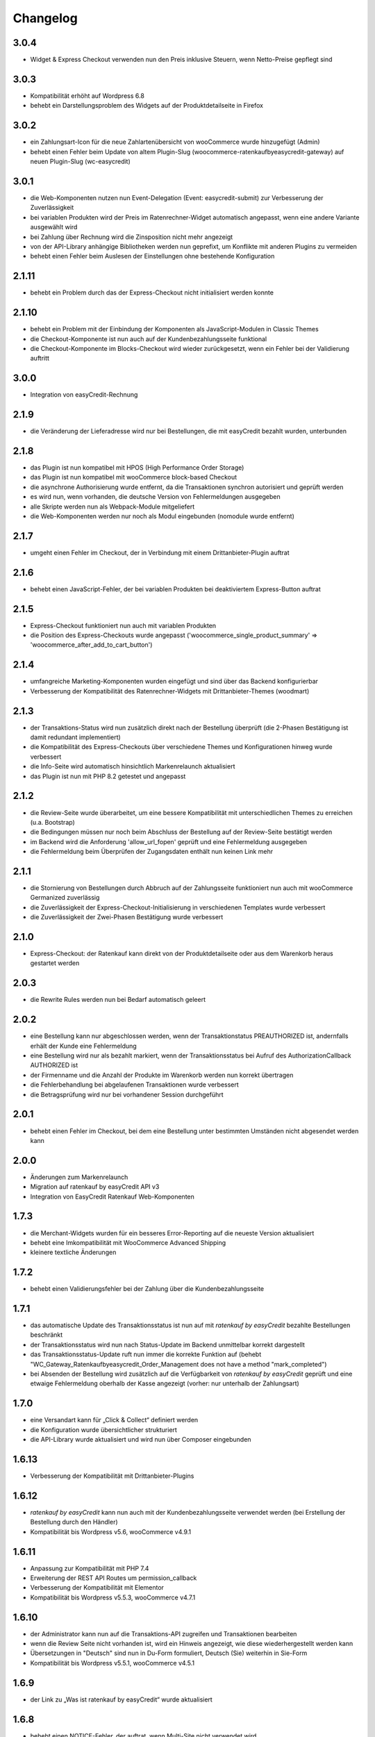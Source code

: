 Changelog
=========

3.0.4
-----

- Widget & Express Checkout verwenden nun den Preis inklusive Steuern, wenn Netto-Preise gepflegt sind

3.0.3
-----

- Kompatibilität erhöht auf Wordpress 6.8
- behebt ein Darstellungsproblem des Widgets auf der Produktdetailseite in Firefox

3.0.2
-----

- ein Zahlungsart-Icon für die neue Zahlartenübersicht von wooCommerce wurde hinzugefügt (Admin)
- behebt einen Fehler beim Update von altem Plugin-Slug (woocommerce-ratenkaufbyeasycredit-gateway) auf neuen Plugin-Slug (wc-easycredit)

3.0.1
-----

- die Web-Komponenten nutzen nun Event-Delegation (Event: easycredit-submit) zur Verbesserung der Zuverlässigkeit
- bei variablen Produkten wird der Preis im Ratenrechner-Widget automatisch angepasst, wenn eine andere Variante ausgewählt wird
- bei Zahlung über Rechnung wird die Zinsposition nicht mehr angezeigt
- von der API-Library anhängige Bibliotheken werden nun geprefixt, um Konflikte mit anderen Plugins zu vermeiden
- behebt einen Fehler beim Auslesen der Einstellungen ohne bestehende Konfiguration

2.1.11
------

- behebt ein Problem durch das der Express-Checkout nicht initialisiert werden konnte

2.1.10
------

- behebt ein Problem mit der Einbindung der Komponenten als JavaScript-Modulen in Classic Themes
- die Checkout-Komponente ist nun auch auf der Kundenbezahlungsseite funktional
- die Checkout-Komponente im Blocks-Checkout wird wieder zurückgesetzt, wenn ein Fehler bei der Validierung auftritt

3.0.0
-----

- Integration von easyCredit-Rechnung

2.1.9
-----

- die Veränderung der Lieferadresse wird nur bei Bestellungen, die mit easyCredit bezahlt wurden, unterbunden

2.1.8
-----

- das Plugin ist nun kompatibel mit HPOS (High Performance Order Storage)
- das Plugin ist nun kompatibel mit wooCommerce block-based Checkout
- die asynchrone Authorisierung wurde entfernt, da die Transaktionen synchron autorisiert und geprüft werden
- es wird nun, wenn vorhanden, die deutsche Version von Fehlermeldungen ausgegeben
- alle Skripte werden nun als Webpack-Module mitgeliefert
- die Web-Komponenten werden nur noch als Modul eingebunden (nomodule wurde entfernt)

2.1.7
-----

- umgeht einen Fehler im Checkout, der in Verbindung mit einem Drittanbieter-Plugin auftrat

2.1.6
-----

- behebt einen JavaScript-Fehler, der bei variablen Produkten bei deaktiviertem Express-Button auftrat

2.1.5
-----

- Express-Checkout funktioniert nun auch mit variablen Produkten
- die Position des Express-Checkouts wurde angepasst ('woocommerce_single_product_summary' => 'woocommerce_after_add_to_cart_button')

2.1.4
-----

- umfangreiche Marketing-Komponenten wurden eingefügt und sind über das Backend konfigurierbar
- Verbesserung der Kompatibilität des Ratenrechner-Widgets mit Drittanbieter-Themes (woodmart)

2.1.3 
-----

- der Transaktions-Status wird nun zusätzlich direkt nach der Bestellung überprüft (die 2-Phasen Bestätigung ist damit redundant implementiert)
- die Kompatibilität des Express-Checkouts über verschiedene Themes und Konfigurationen hinweg wurde verbessert
- die Info-Seite wird automatisch hinsichtlich Markenrelaunch aktualisiert
- das Plugin ist nun mit PHP 8.2 getestet und angepasst

2.1.2
-----

- die Review-Seite wurde überarbeitet, um eine bessere Kompatibilität mit unterschiedlichen Themes zu erreichen (u.a. Bootstrap)
- die Bedingungen müssen nur noch beim Abschluss der Bestellung auf der Review-Seite bestätigt werden
- im Backend wird die Anforderung 'allow_url_fopen' geprüft und eine Fehlermeldung ausgegeben
- die Fehlermeldung beim Überprüfen der Zugangsdaten enthält nun keinen Link mehr

2.1.1
-----

- die Stornierung von Bestellungen durch Abbruch auf der Zahlungsseite funktioniert nun auch mit wooCommerce Germanized zuverlässig
- die Zuverlässigkeit der Express-Checkout-Initialisierung in verschiedenen Templates wurde verbessert
- die Zuverlässigkeit der Zwei-Phasen Bestätigung wurde verbessert

2.1.0
-----

- Express-Checkout: der Ratenkauf kann direkt von der Produktdetailseite oder aus dem Warenkorb heraus gestartet werden

2.0.3
-----

- die Rewrite Rules werden nun bei Bedarf automatisch geleert 

2.0.2
-----

- eine Bestellung kann nur abgeschlossen werden, wenn der Transaktionstatus PREAUTHORIZED ist, andernfalls erhält der Kunde eine Fehlermeldung
- eine Bestellung wird nur als bezahlt markiert, wenn der Transaktionsstatus bei Aufruf des AuthorizationCallback AUTHORIZED ist
- der Firmenname und die Anzahl der Produkte im Warenkorb werden nun korrekt übertragen
- die Fehlerbehandlung bei abgelaufenen Transaktionen wurde verbessert
- die Betragsprüfung wird nur bei vorhandener Session durchgeführt

2.0.1
-----

- behebt einen Fehler im Checkout, bei dem eine Bestellung unter bestimmten Umständen nicht abgesendet werden kann

2.0.0
-----

- Änderungen zum Markenrelaunch
- Migration auf ratenkauf by easyCredit API v3
- Integration von EasyCredit Ratenkauf Web-Komponenten

1.7.3
-----

- die Merchant-Widgets wurden für ein besseres Error-Reporting auf die neueste Version aktualisiert
- behebt eine Imkompatibilität mit WooCommerce Advanced Shipping
- kleinere textliche Änderungen


1.7.2
-----

- behebt einen Validierungsfehler bei der Zahlung über die Kundenbezahlungsseite

1.7.1
-----

- das automatische Update des Transaktionsstatus ist nun auf mit *ratenkauf by easyCredit* bezahlte Bestellungen beschränkt
- der Transaktionsstatus wird nun nach Status-Update im Backend unmittelbar korrekt dargestellt
- das Transaktionsstatus-Update ruft nun immer die korrekte Funktion auf (behebt "WC_Gateway_Ratenkaufbyeasycredit_Order_Management does not have a method "mark_completed")
- bei Absenden der Bestellung wird zusätzlich auf die Verfügbarkeit von *ratenkauf by easyCredit* geprüft und eine etwaige Fehlermeldung oberhalb der Kasse angezeigt (vorher: nur unterhalb der Zahlungsart)

1.7.0
------

- eine Versandart kann für „Click & Collect“ definiert werden
- die Konfiguration wurde übersichtlicher strukturiert
- die API-Library wurde aktualisiert und wird nun über Composer eingebunden

1.6.13
-------

- Verbesserung der Kompatibilität mit Drittanbieter-Plugins

1.6.12
------

- *ratenkauf by easyCredit* kann nun auch mit der Kundenbezahlungsseite verwendet werden (bei Erstellung der Bestellung durch den Händler)
- Kompatibilität bis Wordpress v5.6, wooCommerce v4.9.1

1.6.11
-------

- Anpassung zur Kompatibilität mit PHP 7.4
- Erweiterung der REST API Routes um permission_callback
- Verbesserung der Kompatibilität mit Elementor
- Kompatibilität bis Wordpress v5.5.3, wooCommerce v4.7.1

1.6.10
------

- der Administrator kann nun auf die Transaktions-API zugreifen und Transaktionen bearbeiten
- wenn die Review Seite nicht vorhanden ist, wird ein Hinweis angezeigt, wie diese wiederhergestellt werden kann
- Übersetzungen in "Deutsch" sind nun in Du-Form formuliert, Deutsch (Sie) weiterhin in Sie-Form
- Kompatibilität bis Wordpress v5.5.1, wooCommerce v4.5.1

1.6.9
------

- der Link zu „Was ist ratenkauf by easyCredit“ wurde aktualisiert

1.6.8
------

- behebt einen NOTICE-Fehler, der auftrat, wenn Multi-Site nicht verwendet wird

1.6.7
------

- wooCommerce wird als Abhängigkeit im Multi-Site Betrieb nun auch erkannt, wenn es netzwerkweit aktiviert ist

1.6.6
------

- behebt einen Fehler bei der Anzeige des Transaktionsmanagers im Backend

1.6.5
------

- Kompatibilität bis Wordpress v5.4.1, wooCommerce v4.2.0
- "Zugangsdaten prüfen" funktioniert nun auch in Umgebungen mit abweichender Admin-URL (wp_localize_script)
- die Transaktionsmanagement Box wird nur noch in Bestellungen mit Zahlungsart easyCredit angezeigt
- das Plugin verhindert das Entfernen von Bestellpositionen (Konflikt mit "Bestellung abgebrochen"-Seite von PayPal Plus Plugin)

1.6.4
------

- Anpassung an neuen Ratenrechner: die Desktop-Version der Modellrechnung wird nun angezeigt
- Kompatibilität bis Wordpress v5.4.1, wooCommerce v4.1.0
- die Übersetzungen in der Einstellung "Deutsch (Sie)" werden nun korrekt angezeigt
- die Bestellbearbeitung ist nun übersetzt

1.6.3
------

- die Order-Management Box wird nur noch in der Detailansicht von bestehenden Bestellungen angezeigt (führte zu einem Fehler bei Erstellung von Bestellungen über das Backend)

1.6.2
------

- Verwendung des Table Prefix bei Datenbank-Abfrage

1.6.1
------

- Produkte ohne Preis werden nicht mehr an die API übertragen (z.B. Gratiszugaben), siehe #3729
- die Merchant-Interface Integration enthält einige Änderungen (Schriftart, Fehlerbehebungen, kleineres Refactoring)
- Kompatibilität mit wooCommerce <4.0, Wordpress <5.4

1.6.0
------

- Integration Händler-Interface

1.5.0
------

- Kompatibilität mit wooCommerce < v3.9.2
- bei Unerreichbarkeit der API wird der Aufruf im Backend ignoriert, der Fehler wird geloggt
- der Aufruf zum automatischen Verifizieren der Zugangsdaten im Backend wird nur noch einmal täglich aufgerufen
- das Plugin wird nur noch eingebunden, wenn WooCommerce ebenfalls vorhanden ist (verhindert Fehler bei vorherigem Deaktivieren von WooCommerce)

1.4.9
------

- Kompatibilität mit wooCommerce <v3.9.1
- Kompatibiität mit Wordpress <5.3
- Ratenkauf wird nun auch ohne den update_checkout Ajax-Aufruf entsprechend der Adresse angezeigt

1.4.8
------

- Kompatibilität mit wooCommerce <v3.9.0
- Kompatibiität mit Wordpress <5.3
- kleinere Fehlerbehebungen (Notice-Fehler)
- Sprachdatei für de_DE_formal hinzugefügt

1.4.7
------

- Kompatibilität mit wooCommerce <v3.8.1
- Kompatibiität mit Wordpress <5.3
- Entfernt Tilungsplan & vorvertragliche Informationen
- Umstellung auf Ratenkauf API v2
- bei Bestätigung der Bestellung wird die Bestellnummer übergeben

1.4.6
------

- Kompatibilität mit Wordpress Multisite
- Kompatibilität mit wooCommerce <v3.6.5
- behebt einen Deprecated-Fehler von Zend_Http_Client unter PHP > 5.6
- behebt einen Notice-Fehler im Backend (prevent_shipping_address_change)

1.4.5
------

- Erhöhung der Kompatibilität mit WooCommerce Themes (zuverlässiger Umbruch/Float auf Review-Seite)
- Kompatibilität mit wooCommerce v3.5.5
- Autoload lädt keine nicht existenten Klassen mehr (behebt Konflikte mit Plugins, die ebenfalls Zend-Autoloader enthalten)

1.4.4
------

- der Zahlartentitel wird nun korrekt im Backend und Bestellung angezeigt
- Kompatibilität erhöht auf Wordpress 5.1 / wooCommerce v3.5.4
- kleinere textuelle Anpassungen

1.4.3
------

- Verbesserung der Übersetzung von Hinweistexten
- Aktualisierung des Checkouts bei Änderung des Firmennamens
- Kompatibilität erhöht auf Wordpress 5.0 / wooCommerce v3.5.1

1.4.2
------

- Entfernung von Bootstrap aus easycredit Widget (Reduzierung von Abhängigkeiten / Konfliktpotential)
- Anpassungen für Wordpress Plugin-Verzeichnis
- Einbindung des Widgets in Warenkorb & Einstellungsoption
- CSS-Selektor für Widget in Warenkorb & Produkt-Detailseite kann bestimmt werden
- kleinere Anpassungen in Texten & Übersetzungen

1.4.1
------

- behebt kleinere Fehler im Checkout, die bei wenigen Kunden aufgetreten sind
- das Plugin erstellt nun ein eigenes Log-File
- Anpassung des Links auf die Kundenseite von *ratenkauf by easyCredit*

1.4
------

- abfangen von Notice-Fehler & Undefined-Property Fehler bei aktiviertem E_NOTICE Error Reporting

1.3
------

- in wenigen Fällen war der Checkout Button nicht klickbar unter Firefox & Edge durch einen Bug z.B. in Firefox (https://bugzilla.mozilla.org/show_bug.cgi?id=630495)

1.2
------

- Verbesserung der Kompatibilität mit Drittanbieter Plugins (Payment Gateway wurde doppelt geladen durch WPML Plugin)

1.1
------

- die Transaktions-ID wird nun im Backend angezeigt
- die Zinsen werden nun im Backend angezeigt
- die Versandadresse kann nachträglich nicht mehr verändert werden
- *ratenkauf by easyCredit* ist nur für Deutschland wählbar
- das Release ist getestet mit allen PHP-Versionen von 5.4 - 7.1, sowie mit wooCommerce 3.0.
